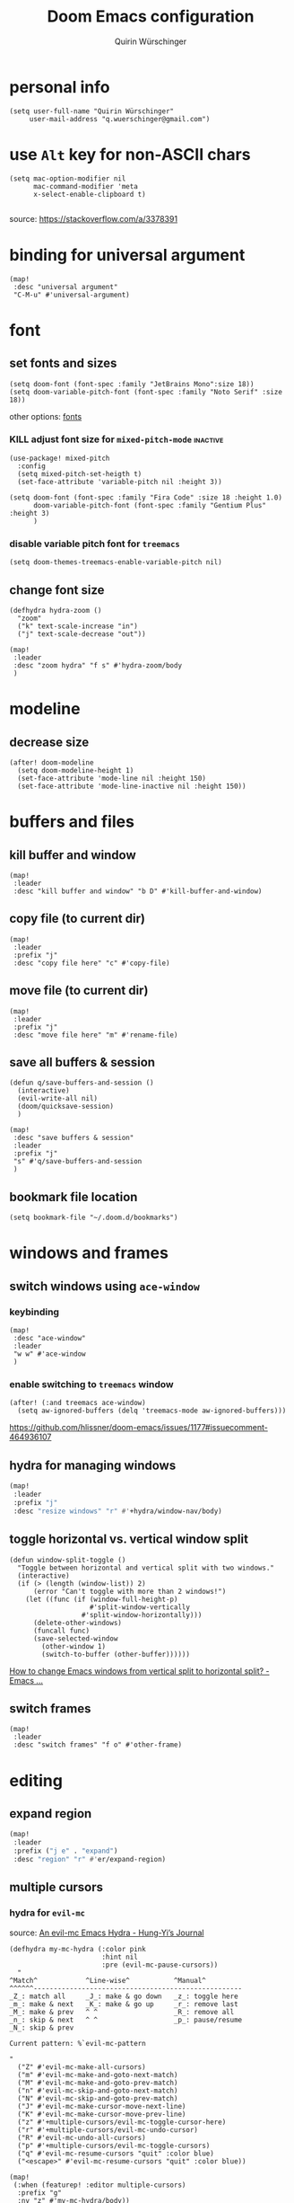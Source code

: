 #+startup: overview
#+title: Doom Emacs configuration
#+author: Quirin Würschinger
#+property: header-args :results silent :tangle yes

* personal info
#+BEGIN_SRC elisp
(setq user-full-name "Quirin Würschinger"
     user-mail-address "q.wuerschinger@gmail.com")
#+END_SRC

* use =Alt= key for non-ASCII chars
#+begin_src elisp
(setq mac-option-modifier nil
      mac-command-modifier 'meta
      x-select-enable-clipboard t)

#+end_src
source: https://stackoverflow.com/a/3378391
* binding for universal argument

#+begin_src elisp
(map!
 :desc "universal argument"
 "C-M-u" #'universal-argument)
#+end_src

* font
** set fonts and sizes

#+BEGIN_SRC elisp :tangle yes
(setq doom-font (font-spec :family "JetBrains Mono":size 18))
(setq doom-variable-pitch-font (font-spec :family "Noto Serif" :size 18))
#+END_SRC

other options: [[id:3f2f2ed3-dfc4-4bcd-a50a-8da7aafd8596][fonts]]

*** KILL adjust font size for =mixed-pitch-mode= :inactive:

#+begin_src elisp :tangle no
(use-package! mixed-pitch
  :config
  (setq mixed-pitch-set-heigth t)
  (set-face-attribute 'variable-pitch nil :height 3))
#+end_src

#+begin_src elisp :tangle no
(setq doom-font (font-spec :family "Fira Code" :size 18 :height 1.0)
      doom-variable-pitch-font (font-spec :family "Gentium Plus" :height 3)
      )
#+end_src

*** disable variable pitch font for =treemacs=

#+begin_src elisp
(setq doom-themes-treemacs-enable-variable-pitch nil)
#+end_src

** change font size

#+begin_src elisp
(defhydra hydra-zoom ()
  "zoom"
  ("k" text-scale-increase "in")
  ("j" text-scale-decrease "out"))

(map!
 :leader
 :desc "zoom hydra" "f s" #'hydra-zoom/body
 )
#+end_src

* modeline
** decrease size

#+begin_src elisp :results silent
(after! doom-modeline
  (setq doom-modeline-height 1)
  (set-face-attribute 'mode-line nil :height 150)
  (set-face-attribute 'mode-line-inactive nil :height 150))
#+end_src

* buffers and files
** kill buffer and window
#+BEGIN_SRC elisp
(map!
 :leader
 :desc "kill buffer and window" "b D" #'kill-buffer-and-window)
#+END_SRC
** copy file (to current dir)
#+BEGIN_SRC elisp
(map!
 :leader
 :prefix "j"
 :desc "copy file here" "c" #'copy-file)
#+END_SRC

** move file (to current dir)
#+BEGIN_SRC elisp
(map!
 :leader
 :prefix "j"
 :desc "move file here" "m" #'rename-file)
#+END_SRC
** save all buffers & session

#+begin_src elisp
(defun q/save-buffers-and-session ()
  (interactive)
  (evil-write-all nil)
  (doom/quicksave-session)
  )
#+end_src

#+begin_src elisp
(map!
 :desc "save buffers & session"
 :leader
 :prefix "j"
 "s" #'q/save-buffers-and-session
 )
#+end_src

** bookmark file location

#+begin_src elisp
(setq bookmark-file "~/.doom.d/bookmarks")
#+end_src

* windows and frames
** switch windows using =ace-window=
*** keybinding

#+begin_src elisp
(map!
 :desc "ace-window"
 :leader
 "w w" #'ace-window
 )
#+end_src

*** enable switching to =treemacs= window

#+begin_src elisp
(after! (:and treemacs ace-window)
  (setq aw-ignored-buffers (delq 'treemacs-mode aw-ignored-buffers)))
#+end_src
https://github.com/hlissner/doom-emacs/issues/1177#issuecomment-464936107

** hydra for managing windows
#+BEGIN_SRC emacs-lisp
(map!
 :leader
 :prefix "j"
 :desc "resize windows" "r" #'+hydra/window-nav/body)
#+END_SRC
** toggle horizontal vs. vertical window split

#+begin_src elisp
(defun window-split-toggle ()
  "Toggle between horizontal and vertical split with two windows."
  (interactive)
  (if (> (length (window-list)) 2)
      (error "Can't toggle with more than 2 windows!")
    (let ((func (if (window-full-height-p)
                    #'split-window-vertically
                  #'split-window-horizontally)))
      (delete-other-windows)
      (funcall func)
      (save-selected-window
        (other-window 1)
        (switch-to-buffer (other-buffer))))))
#+end_src
[[https://emacs.stackexchange.com/a/5372][How to change Emacs windows from vertical split to horizontal split? - Emacs ...]]
** switch frames

#+BEGIN_SRC elisp
(map!
 :leader
 :desc "switch frames" "f o" #'other-frame)
#+END_SRC

* editing
** expand region
#+BEGIN_SRC emacs-lisp
(map!
 :leader
 :prefix ("j e" . "expand")
 :desc "region" "r" #'er/expand-region)
#+END_SRC

** multiple cursors
*** hydra for =evil-mc=
source: [[https://hungyi.net/posts/hydra-for-evil-mc/][An evil-mc Emacs Hydra - Hung-Yi’s Journal]]
#+begin_src elisp
(defhydra my-mc-hydra (:color pink
                       :hint nil
                       :pre (evil-mc-pause-cursors))
  "
^Match^            ^Line-wise^           ^Manual^
^^^^^^----------------------------------------------------
_Z_: match all     _J_: make & go down   _z_: toggle here
_m_: make & next   _K_: make & go up     _r_: remove last
_M_: make & prev   ^ ^                   _R_: remove all
_n_: skip & next   ^ ^                   _p_: pause/resume
_N_: skip & prev

Current pattern: %`evil-mc-pattern

"
  ("Z" #'evil-mc-make-all-cursors)
  ("m" #'evil-mc-make-and-goto-next-match)
  ("M" #'evil-mc-make-and-goto-prev-match)
  ("n" #'evil-mc-skip-and-goto-next-match)
  ("N" #'evil-mc-skip-and-goto-prev-match)
  ("J" #'evil-mc-make-cursor-move-next-line)
  ("K" #'evil-mc-make-cursor-move-prev-line)
  ("z" #'+multiple-cursors/evil-mc-toggle-cursor-here)
  ("r" #'+multiple-cursors/evil-mc-undo-cursor)
  ("R" #'evil-mc-undo-all-cursors)
  ("p" #'+multiple-cursors/evil-mc-toggle-cursors)
  ("q" #'evil-mc-resume-cursors "quit" :color blue)
  ("<escape>" #'evil-mc-resume-cursors "quit" :color blue))

(map!
 (:when (featurep! :editor multiple-cursors)
  :prefix "g"
  :nv "z" #'my-mc-hydra/body))
#+end_src
** set =yasnippets= completion key

#+begin_src elisp
(after! yasnippet
  (define-key yas-minor-mode-map (kbd "<") yas-maybe-expand))
#+end_src
** move lines up/down using =drag-stuff=

#+begin_src elisp :tangle packages.el
(package! drag-stuff)
#+end_src

#+begin_src elisp
(use-package! drag-stuff
  :init
  (map!
   :desc "move line up" "M-p" #'drag-stuff-up
   :desc "move line down" "M-n" #'drag-stuff-down
   :desc "move word left" "M-b" #'drag-stuff-left
   :desc "move word down" "M-ü" #'drag-stuff-right
   )
   )
#+end_src
** break paragraph into lines

#+begin_src elisp :results silent
(defun p2l ()
  "Format current paragraph into single lines."
  (interactive "*")
  (save-excursion
    (forward-paragraph)
    (let ((foo (point)))
      (backward-paragraph)
      (replace-regexp "\n" " " nil (1+ (point)) foo)
      (backward-paragraph)
      (replace-regexp "\\.\s ?" ".\n" nil (point) foo)
      (backward-paragraph)
      (replace-regexp "; ?" ";\n" nil (point) foo)
      (backward-paragraph)
      (replace-regexp "\? ?" "?\n" nil (point) foo)
      (backward-paragraph)
      (replace-regexp "\! ?" "!\n" nil (point) foo)
      )))
#+end_src

This is an example.
Multiple sentences.
What about question marks?
And abbreviations, e.g.
/i.e./.
and semicolons;
dot.ted And exlamation marks!
And more.
** spellchecking
*** set =ispell= dictionary to =british=

#+begin_src elisp
(setq ispell-dictionary "british")
#+end_src

** enable mouse clicks for =flycheck=

#+begin_src elisp
(eval-after-load "flyspell"
  '(progn
     (define-key flyspell-mouse-map [down-mouse-3] #'flyspell-correct-word)
     (define-key flyspell-mouse-map [mouse-3] #'undefined)))
#+end_src
[[https://www.tenderisthebyte.com/blog/2019/06/09/spell-checking-emacs/][Spell Checking in Emacs | Tender Is The Byte]]

* =projectile=
** set projects
#+BEGIN_SRC elisp
(after! projectile
  (setq projectile-known-projects '(
                                    ;; private
                                    "~/.doom.d/"
                                    "~/org/"
                                    "~/roam/"
                                    "~/temp/latex/"
                                    "~/Dropbox/orgzly/"

                                    ;; teaching
                                    "~/promo/lehre/2021-22_ps_itl/"
                                    "~/promo/lehre/2021-22_sem_morph-wf/"

                                    ;; projects
                                    "~/promo/neocrawler/"
                                    "~/promo/sna/"
                                    "~/promo/AngloSaxon/"
                                    "~/promo/socemb/"
                                    "~/promo/NeoCov/"
                                    )))
#+END_SRC

** switch between workspaces
#+begin_src elisp
(map!
 :leader
 :desc "switch workspace" "y" #'+workspace/switch-to)
#+end_src
* =org-mode=
** fold files on startup
backup: ~(setq-default org-startup-folded t)~
#+BEGIN_SRC elisp
(after! org
  (setq org-startup-folded t))
#+END_SRC

** fold non-active trees
*** basic function

#+begin_src elisp
(defun org-show-current-heading-tidily ()
  (interactive)
  "Show next entry, keeping other entries closed."
  (dotimes (_ 2)
    (if (save-excursion (end-of-line) (outline-invisible-p))
        (progn (org-show-entry) (show-children))
      (outline-back-to-heading)
      (unless (and (bolp) (org-on-heading-p))
        (org-up-heading-safe)
        (hide-subtree)
        (error "Boundary reached"))
      (org-overview)
      (org-reveal t)
      (org-show-entry)
      (show-children))
    )
  )
#+end_src

*** keybinding

#+begin_src elisp
  (map!
   :leader
   :prefix "j"
   :desc "fold other trees" "j" #'org-show-current-heading-tidily)
#+end_src

** org dir
#+BEGIN_SRC elisp
(setq org-directory "~/org/")
#+END_SRC
 org
** agenda
*** open my agenda view

#+BEGIN_SRC elisp
(after! org
  (defun q/org-agenda ()
    "My personal agenda view."
    (interactive)
    (setq org-agenda-start-with-log-mode t)
    (org-agenda nil "a")
    (org-agenda-day-view)
    (org-agenda-goto-today)
    )

  (map!
   :desc "open agenda"
   :leader
   :prefix "j"
   "Q" #'q/org-agenda)
  )
#+END_SRC
*** start on Mondays

#+begin_src elisp
(after! org
  (setq org-agenda-start-on-weekday 1))
#+end_src

*** switch to agenda keybinding
**** macro

#+begin_src elisp
(fset 'switch-to-agenda-buffer
   (kmacro-lambda-form [?  ?b ?B ?o ?r ?g ?  ?a ?g ?e ?n ?d ?a return] 0 "%d"))

#+end_src

**** keybinding

#+begin_src emacs-lisp
(map!
 :desc "switch to agenda"
 :leader
 :prefix "j"
 "q" #'switch-to-agenda-buffer)
#+end_src

*** agenda files

#+BEGIN_SRC elisp
(after! org
  (setq org-agenda-files (list
                          "~/org/rout.org"
                          "~/org/privat.org"
                          "~/org/method.org"
                          "~/org/work.org"
                          "~/org/legenda.org"
                          "~/org/videnda.org"
                          "~/org/audenda.org"
                          "~/org/probanda.org"
                          )))
#+END_SRC

*** include archive files
#+begin_src elisp
(setq org-agenda-archives-mode 't)
#+end_src

*** agenda view / sorting strategy

#+begin_src elisp
(setq org-agenda-sorting-strategy
      '(
        (agenda time-up priority-down)
        (todo priority-down category-keep)
        (tags priority-down category-keep)
        (search category-keep)
        )
      )
#+end_src

*** log todo states to drawer

#+begin_src elisp :results silent
(setq org-log-into-drawer "CHANGEBOOK")
#+end_src

*** clocking
**** clock into drawer

#+BEGIN_SRC elisp
(after! org
  (setq org-clock-into-drawer "LOGBOOK"))
#+END_SRC

**** clocking status
#+BEGIN_SRC emacs-lisp
(after! org
  (setq org-clock-mode-line-total 'current))
#+END_SRC

**** clocktable by tags
- source
  + Stack Overflow / comment: https://emacs.stackexchange.com/a/32182/29471
  + gist: https://gist.github.com/ironchicken/6b5424bc2024b3d0a58a8a130f73c2ee
- my adjustment:
  - set column width to =19= to fit on split windows
  - file names could be removed by commenting out the respective lines below

#+begin_src elisp
(defun clocktable-by-tag/shift-cell (n)
  (let ((str ""))
    (dotimes (i n)
      (setq str (concat str "| ")))
    str))

(defun clocktable-by-tag/insert-tag (params)
  (let ((tag (plist-get params :tags)))
    (insert "|--\n")
    (insert (format "| %s | *Tag time* |\n" tag))
    (let ((total 0))
      (mapcar
       (lambda (file)
         (let ((clock-data (with-current-buffer (find-file-noselect file)
                             (org-clock-get-table-data (buffer-name) params))))
           (when (> (nth 1 clock-data) 0)
             (setq total (+ total (nth 1 clock-data)))
             (insert (format "| | File *%s* | %.2f |\n"
                             (file-name-nondirectory file)
                             (/ (nth 1 clock-data) 60.0)))
             (dolist (entry (nth 2 clock-data))
               (insert (format "| | . %s%s | %s %.2f |\n"
                               (org-clocktable-indent-string (nth 0 entry))
                               (nth 1 entry)
                               (clocktable-by-tag/shift-cell (nth 0 entry))
                               (/ (nth 4 entry) 60.0)))))))
       (org-agenda-files))
      (save-excursion
        (re-search-backward "*Tag time*")
        (org-table-next-field)
        (org-table-blank-field)
        (insert (format "*%.2f*" (/ total 60.0)))))
    (org-table-align)))

(defun org-dblock-write:clocktable-by-tag (params)
  (insert "| Tag | Headline | Time (h) |\n")
  (insert "|     | <l18>    | <r>  |\n")
  (let ((tags (plist-get params :tags)))
    (mapcar (lambda (tag)
              (clocktable-by-tag/insert-tag (plist-put (plist-put params :match tag) :tags tag)))
            tags)))
#+end_src

**** don't remove clocking durations of =0=

#+begin_src elisp
(setq org-clock-out-remove-zero-time-clocks nil)
#+end_src

*** hide repeating items
#+BEGIN_SRC elisp
(after! org
  (setq org-agenda-show-future-repeats nil))
#+END_SRC

*** hide =DONE= from agenda
#+BEGIN_SRC elisp
(after! org
  (setq org-agenda-skip-scheduled-if-done t))
#+END_SRC
*** set deadline warning days

#+begin_src elisp
(setq org-deadline-warning-days 3)
#+end_src
*** skip deadlines if task is done

#+begin_src elisp
(setq org-agenda-skip-deadline-if-done t)
#+end_src

*** bulk set priorities

#+begin_src elisp
(setq org-agenda-bulk-custom-functions '((?P (lambda nil (org-agenda-priority 'set)))))
#+end_src

*** shifting timestamps

#+begin_src elisp
(map!
 :after evil-org
 :map evil-org-mode-map
 :n "C-h" #'org-shiftleft
 :n "C-j" #'org-shiftdown
 :n "C-k" #'org-shiftup
 :n "C-l" #'org-shiftright
 )
#+end_src
*** calendar start weekday on Mondays

#+begin_src elisp
(after! org
  (setq calendar-week-start-day 1))
#+end_src

*** =org-super-agenda=
**** install

#+begin_src elisp :tangle packages.el
(package! org-super-agenda)
#+end_src

**** configure

fix to exclude active datestamps from time grid:

#+begin_src elisp
(defun my-org-hour-specification-p (item)
  (s-matches? "[0-9][0-9]?:[0-9][0-9]" item))
#+end_src
[[https://github.com/alphapapa/org-super-agenda/issues/204#issue-1007461284][alphapapa/org-super-agenda#204 :with-time argument for timestamp selectors]]

#+begin_src elisp
(use-package! org-super-agenda
  :after org
  :init
  ;; fix to retain evil bindings for Doom Emacs from GitHub issue in package repo; source: [[https://github.com/alphapapa/org-super-agenda/issues/50][alphapapa/org-super-agenda#50 Some keybindings not working at heading]]
  (setq org-super-agenda-header-map (make-sparse-keymap))
  :hook
  (after-init . org-super-agenda-mode)
  :config
  (setq org-super-agenda-groups
        ;; no grouping by priority automatically: ~(:name "prio" :priority>= "9" :order 5)~
        '(
          (:name "time" :pred my-org-hour-specification-p)
          (:name "overdue" :scheduled past)
          (:name "prio" :auto-priority)
          (:name "rout" :tag "rout")
          (:name "work" :tag "work")
          (:name "privat" :tag "privat")
          (:name "method" :tag "method")
          )
        )
  )
#+end_src

** capture templates

#+begin_src elisp :results silent
(after! org
  (setq org-capture-templates
        '(
          ("p" "todo / privat" entry
           (file "~/org/privat.org")
            "* TODO %?\n:PROPERTIES:\n:CREATED: %U\n:END:"
           :prepend t
           :empty-lines 1)
          ("w" "todo / work" entry
           (file "~/org/work.org")
            "* TODO %?\n:PROPERTIES:\n:CREATED: %U\n:END:"
           :prepend t
           :empty-lines 1)
          ("v" "videnda" entry
           (file "~/org/videnda.org")
           "* TODO %?\n:PROPERTIES:\n:CREATED: %U\n:END:"
           :prepend t
           :empty-lines 1)
          ("a" "audenda" entry
           (file "~/org/audenda.org")
           "* TODO %?\n:PROPERTIES:\n:CREATED: %U\n:END:"
           :prepend t
           :empty-lines 1)
          ("l" "legenda" entry
           (file "~/org/legenda.org")
           "* TODO %?\n:PROPERTIES:\n:CREATED: %U\n:END:"
           :prepend t
           :empty-lines 1)
          ("b" "probanda" entry
           (file "~/org/probanda.org")
           "* TODO %?\n:PROPERTIES:\n:CREATED: %U\n:END:"
           :prepend t
           :empty-lines 1)
          )
        )
  )
#+end_src

** use IDs for links

#+begin_src elisp
(setq org-id-link-to-org-use-id 'use-existing)
#+end_src

** image width
#+begin_src elisp
(after! org
  (setq org-image-actual-width 500))
#+end_src

** subtree operations
*** mark
#+begin_src elisp
(map!
 :leader
 :desc "org-mark-subtree" "m s v" #'org-mark-subtree)
#+end_src
*** cut
#+begin_src elisp
(map!
 :leader
 :desc "org-cut-special" "m s d" #'org-cut-special)
#+end_src

*** copy
#+begin_src elisp
(map!
 :leader
 :desc "org-copy-special" "m s y" #'org-copy-special)
#+end_src

*** paste
#+begin_src elisp
(map!
 :leader
 :desc "org-paste-special" "m s p" #'org-paste-special)
#+end_src

*** widen
#+begin_src elisp
(map!
 :leader
 :desc "org-paste-subtree" "m s w" #'widen)
#+end_src
** insert stuff
*** insert datetime / inactive
#+BEGIN_SRC elisp
(defun q/insert-timestamp-inactive ()
  (interactive)
  (let ((current-prefix-arg '(16)))
    (call-interactively 'org-time-stamp-inactive)))
#+END_SRC
[[https://emacs.stackexchange.com/questions/12130/how-to-insert-inactive-timestamp-via-function][source]]

#+BEGIN_SRC elisp
(map!
 :leader
 :desc "timestamp" "i t" #'q/insert-timestamp-inactive
 )
#+END_SRC

*** insert date / inactive
#+BEGIN_SRC elisp
(map!
 :leader
 :desc "datestamp" "i d" #'org-time-stamp-inactive)
#+END_SRC

*** insert file link

#+BEGIN_SRC elisp
(defun q/insert-file-link ()
  (interactive)
  (let ((current-prefix-arg '(4)))
    (call-interactively 'org-insert-link)))
#+END_SRC

#+BEGIN_SRC elisp
(map!
 :leader
 :desc "insert file link" "l" #'q/insert-file-link)
#+END_SRC

*** insert file path
#+begin_src elisp
(defun my-counsel-insert-file-path ()
  "Insert file path."
  (interactive)
  (unless (featurep 'counsel) (require 'counsel))
  (ivy-read "Find file: " 'read-file-name-internal
            :matcher #'counsel--find-file-matcher
            :action
            (lambda (x)
              (insert x))))

(map!
 :leader
 :desc "insert file path" "L" #'my-counsel-insert-file-path)
#+end_src
source: https://emacs.stackexchange.com/a/39107/29471

*** insert checkbox

#+BEGIN_SRC elisp
(defun q/toggle-checkbox ()
  (interactive)
  (let
      ((current-prefix-arg '(4)))
    (call-interactively 'org-toggle-checkbox)))
#+END_SRC

#+BEGIN_SRC elisp
(map!
 :leader
 :desc "insert checkbox" "c h" #'q/toggle-checkbox)
#+END_SRC

** export
*** keybinding for using last export action

#+begin_src elisp
(defun q/org-export-dispatch-last ()
  (interactive)
  (let
      ((current-prefix-arg '(4)))
    (call-interactively 'org-export-dispatch)))
#+end_src

#+begin_src elisp
(map!
 :desc "q/org-export-dispatch-last"
 :leader
 :prefix "m"
 "E" #'q/org-export-dispatch-last
 )
#+end_src

*** format datetime stamps
**** remove brackets
source: https://stackoverflow.com/a/33716338/4165300

#+BEGIN_SRC elisp
(defun org-export-filter-timestamp-remove-brackets (timestamp backend info)
  "removes relevant brackets from a timestamp"
  (cond
   ((org-export-derived-backend-p backend 'latex)
    (replace-regexp-in-string "[<>]\\|[][]" "" timestamp))
   ((org-export-derived-backend-p backend 'html)
    (replace-regexp-in-string "&[lg]t;\\|[][]" "" timestamp))
   )
  )

(eval-after-load 'ox '(add-to-list
                       'org-export-filter-timestamp-functions
                       'org-export-filter-timestamp-remove-brackets))
#+END_SRC
**** custom format
#+begin_src elisp
(setq org-time-stamp-custom-formats '("%e %B, %Y" . "%e %B, %Y, %H:%M h"))

(defun my-org-export-ensure-custom-times (backend)
  (setq-local org-display-custom-times t)
  )

(add-hook 'org-export-before-processing-hook 'my-org-export-ensure-custom-times)
#+end_src
https://emacs.stackexchange.com/a/34436/29471
*** to =LaTeX=
**** don't center tables
#+begin_src elisp
(setq org-latex-tables-centered nil)
#+end_src

**** always use =booktabs=

#+BEGIN_SRC elisp
(after! org
  (setq org-latex-tables-booktabs t))
#+END_SRC

#+begin_src elisp
(setq org-latex-packages-alist '())
(add-to-list 'org-latex-packages-alist '("" "booktabs"))
#+end_src
**** ignore headings with =ignore= tag

#+begin_src elisp
(require 'ox-extra)
(ox-extras-activate '(ignore-headlines))
#+end_src

*** via =odt= to =docx=

#+begin_src elisp
(setq org-odt-preferred-output-format "docx")
#+end_src

** =org-tables=
*** shrink
#+BEGIN_SRC emacs-lisp
(after! org
  (map!
   :leader
   :desc "shrink table" "t s" #'org-table-shrink))
#+END_SRC

*** expand
#+BEGIN_SRC emacs-lisp
(after! org
  (map!
   :leader
   :desc "expand table" "t e" #'org-table-expand))
#+END_SRC
*** =orgtbl-aggregate=
**** install

#+begin_src elisp :tangle packages.el
(package! orgtbl-aggregate)
#+end_src

*** =orgtbljoin=
**** install

#+begin_src elisp :tangle packages.el
(package! orgtbl-join
  :recipe (:host github
           :repo "tbanel/orgtbljoin"))
#+end_src

**** config

#+begin_src elisp
(use-package! orgtbl-join
  :after org)
#+end_src
*** =org-pretty-tables=

should be included in Doom emacs via the =+pretty= flag for =org=, but doesn't currently work for me

#+begin_src elisp :tangle packages.el
(package! org-pretty-table
  :recipe (:host github
           :repo "Fuco1/org-pretty-table"))
#+end_src

#+begin_src elisp
(use-package! org-pretty-table ; "prettier" tables
  :hook (org-mode . org-pretty-table-mode))
#+end_src

** =org-babel=
*** default arguments for =jupyter-python=
for [[file:../roam/20210822112618-ipython.org][IPython]] source blocks
#+begin_src elisp
(setq org-babel-default-header-args:jupyter-python '((:async . "yes")
                                                     (:kernel . "qw")
                                                     (:session . "jupy")
                                                     ))
#+end_src
*** default header arguments: don't evaluate for export

#+begin_src elisp
(after! org
  (setq org-babel-default-header-args
        (cons '(:eval . "no-export")
              (assq-delete-all :noweb org-babel-default-header-args))))
#+end_src
** =org-roam=
*** config
#+BEGIN_SRC emacs-lisp
(use-package! org-roam
  :after org
  :hook
    (after-init . org-roam-mode)
  :custom
    (org-roam-directory "~/roam")
    (org-roam-dailies-directory "journal")
    (org-roam-graph-viewer "/usr/bin/open")
  :init
    (setq org-roam-dailies-capture-templates
            '(("d" "default" entry
            "* %?"
            :target (file+head
                        "%<%Y-%m-%d>.org"
                        ;; title bak: %<%A, %d %B %Y>
                        "#+TITLE: %<%Y-%m-%d>\n#+PROPERTY: quality \n#+PROPERTY: privat \n#+PROPERTY: work \n \n* Affirm\n- \n* Dank\n** \n* Was will ich heute machen?\n** TODO\n* Wie war mein Tag?\n** \n* Clocktable\n#+begin: clocktable-by-tag :tags (\"work\" \"privat\" \"rout\" \"method\") :maxlevel 1 :block %<%Y-%m-%d>\n#+end:")))
    ;; (setq org-roam-capture-templates
    ;;         '(("r" "bibliography reference" plain
    ;;         "%?"
    ;;         :target
    ;;         (file+head "${citekey}.org" "#+title: ${citekey}\n#+filetags:\n")
    ;;         :unnarrowed t)))
            )
  :config
    (setq +org-roam-open-buffer-on-find-file nil)
    (setq org-roam-graph-exclude-matcher '("dailies"))
    (setq org-roam-file-exclude-regexp "logseq/bak")

  (map!
   :leader
   :prefix "r"
   :desc "sidebar" "r" #'org-roam-buffer-toggle
   :desc "find file" "f" #'org-roam-node-find
   :desc "insert" "i" #'org-roam-node-insert
   :desc "add alias" "a" #'org-roam-alias-add
   :desc "add ref" "c" #'org-roam-ref-add
   :desc "add tag" "l" #'org-roam-tag-add
   :desc "sync DB" "s" #'org-roam-db-sync
   :desc "d / yesterday" "y" #'org-roam-dailies-goto-yesterday
   :desc "d / today" "t" #'org-roam-dailies-goto-today
   :desc "d / tomorrow" "m" #'org-roam-dailies-goto-tomorrow
   :desc "d / date" "d" #'org-roam-dailies-goto-date
   :desc "d / previous" "p" #'org-roam-dailies-goto-previous-note
   :desc "d / next" "n" #'org-roam-dailies-goto-next-note
   )
  )
#+END_SRC

*** =org-roam=bibtex= :inactive:
**** install
#+begin_src elisp :tangle no
(package! org-roam-bibtex
  :recipe (:host github
           :repo "org-roam/org-roam-bibtex"))
#+end_src

**** configure
#+begin_src elisp :tangle no
(use-package! org-roam-bibtex
  :after org-roam)
#+end_src

*** =org-roam-ui=
**** install
#+begin_src elisp :tangle packages.el
(unpin! org-roam)
(package! websocket)
(package! org-roam-ui
  :recipe (
           :host github
           :repo "org-roam/org-roam-ui"
           :files ("*.el" "out")))
#+end_src

**** config
#+begin_src elisp
(use-package! websocket
    :after org-roam)

(use-package! org-roam-ui
    :after org-roam
    :config
    (setq org-roam-ui-sync-theme t
          org-roam-ui-follow t
          org-roam-ui-update-on-save t
          org-roam-ui-open-on-start t))
#+end_src
*** =vulpea=
**** install
#+begin_src elisp :tangle packages.el
(package! vulpea
  :recipe (:host github
           :repo "d12frosted/vulpea"))
#+end_src

**** configure
#+begin_src elisp :tangle yes
(use-package! vulpea)
#+end_src
**** [[id:b33061d6-d377-4403-941d-ff7e25aa5c08][search for backlinks intersection]]
***** basic function
#+begin_src elisp
(defun vulpea-backlinks-many (notes)
  "Return notes that link to all NOTES at the same time."
  (let* ((blinks-all
          (emacsql-with-transaction (org-roam-db)
            (seq-map
             (lambda (note)
               (seq-map
                #'vulpea-db--from-node
                (seq-map
                 #'org-roam-backlink-source-node
                 (org-roam-backlinks-get
                  (org-roam-populate
                   (org-roam-node-from-id (vulpea-note-id note)))))))
             notes))))
    (seq-reduce
     (lambda (r e)
       (seq-intersection
        r e
        (lambda (a b)
          (string-equal (vulpea-note-id a)
                        (vulpea-note-id b)))))
     blinks-all
     (seq-uniq (apply #'append blinks-all)))))
#+end_src

#+RESULTS:
: vulpea-backlinks-many

***** interactive function
#+begin_src elisp
(defun select-backlinks-many ()
  "It's hard to explain."
  (interactive)
  (let* ((notes (vulpea-utils-collect-while
                 #'vulpea-select
                 nil
                 "Note" :require-match t))
         (blinks (vulpea-backlinks-many notes)))
    (completing-read
     "Backlink: "
     (seq-map #'vulpea-note-title blinks))))
#+end_src

** =org-ref= :inactive:
*** install
#+begin_src elisp :tangle no
(package! org-ref)
#+end_src

*** configure
#+begin_src elisp :tangle no
(use-package! org-ref
  :after org
  :init
    (require 'bibtex)
    (define-key bibtex-mode-map (kbd "H-b") 'org-ref-bibtex-hydra/body)
    (define-key org-mode-map (kbd "C-c ]") 'org-ref-insert-link)
    (define-key org-mode-map (kbd "s-[") 'org-ref-insert-link-hydra/body)
    (require 'org-ref-arxiv)
    (require 'org-ref-scopus)
    (require 'org-ref-wos)
  :config
  (setq
    org-ref-default-bibliography '("/Users/quirin/promo/bib/references.bib")
    org-ref-pdf-directory "/Users/quirin/promo/bib/pdfs/"
    ;; org-latex-pdf-process (list "latexmk -shell-escape -bibtex -f -pdf %f")
    bibtex-completion-bibliography '("/Users/quirin/promo/bib/references.bib")
    bibtex-completion-library-path '("/Users/quirin/promo/bib/pdfs/")
    ;; bibtex-completion-notes-path "~/Dropbox/emacs/bibliography/notes/"
    ;; bibtex-completion-notes-template-multiple-files "* ${author-or-editor}, ${title}, ${journal}, (${year}) :${=type=}: \n\nSee [[cite:&${=key=}]]\n"
    bibtex-completion-additional-search-fields '(keywords)
    bibtex-completion-display-formats '(
      (article       . "${=has-pdf=:1}${=has-note=:1} ${year:4} ${author:36} ${title:*} ${journal:40}")
      (inbook        . "${=has-pdf=:1}${=has-note=:1} ${year:4} ${author:36} ${title:*} Chapter ${chapter:32}")
      (incollection  . "${=has-pdf=:1}${=has-note=:1} ${year:4} ${author:36} ${title:*} ${booktitle:40}")
      (inproceedings . "${=has-pdf=:1}${=has-note=:1} ${year:4} ${author:36} ${title:*} ${booktitle:40}")
      (t             . "${=has-pdf=:1}${=has-note=:1} ${year:4} ${author:36} ${title:*}")
    )
    bibtex-completion-pdf-open-function (lambda (fpath) (call-process "open" nil 0 nil fpath))
  )
)
#+end_src

** =org-cite= et al.
*** my paths

#+BEGIN_src  elisp
(defvar qw/ref-bib '("/Users/quirin/promo/bib/references.bib"))
(defvar qw/ref-pdfs '("/Users/quirin/promo/bib/pdfs/"))
(defvar qw/ref-notes '("/Users/quirin/roam/"))
#+END_src

*** assign cite processors to backends :inactive:

#+begin_src elisp :tangle no
(after! oc
  (setq org-cite-export-processors '((biblatex authoryear authoryear)
                                     (t csl)
                                     (html csl))))
#+end_src

*** =citar=
**** install

#+begin_src elisp :tangle packages.el
(package! citar
  :recipe (:host github
           :repo "bdarcus/citar"
           :branch "main"
           :files ("*.el")))
#+end_src

**** config
***** basic

#+begin_src elisp
(use-package citar
  :no-require
  :custom
  (org-cite-global-bibliography qw/ref-bib)
  (org-cite-insert-processor 'citar)
  (org-cite-follow-processor 'citar)
  (org-cite-activate-processor 'citar)

  :bind
  (:map org-mode-map :package org ("C-c b" . #'org-cite-insert))

  :config
  (setq citar-library-paths qw/ref-pdfs)
  (setq citar-bibliography qw/ref-bib)
  (setq citar-notes-paths qw/ref-notes)
  )
#+end_src

***** icons

#+begin_src elisp
(setq citar-symbols
      `((file ,(all-the-icons-faicon "file-o" :face 'all-the-icons-green :v-adjust -0.1) . " ")
        (note ,(all-the-icons-material "speaker_notes" :face 'all-the-icons-blue :v-adjust -0.3) . " ")
        (link ,(all-the-icons-octicon "link" :face 'all-the-icons-orange :v-adjust 0.01) . " ")))
(setq citar-symbol-separator "  ")
#+end_src
**** keybindings

#+begin_src emacs-lisp
(map!
 :leader
 :prefix-map ("j z" . "zitations")
 :desc "insert citation" "i" #'citar-insert-citation
 :desc "open" "o" #'citar-open
 :desc "refresh" "r" #'citar-refresh
 )
#+end_src

*** =citeproc=

#+begin_src elisp :tangle packages.el
(package! citeproc)
#+end_src

*** =biblatex= processor

#+begin_src elisp
(use-package! oc-biblatex
  :after oc)
#+end_src

** =org-download=
*** installation

#+begin_src elisp :tangle packages.el
(package! org-download
  :recipe (:host github
           :repo "abo-abo/org-download"))
#+end_src

*** configuration

#+begin_src elisp
(use-package! org-download
  :after org
  :config
  (setq-default org-download-image-dir "./img/")
  (setq-default org-download-heading-lvl nil)
  (setq org-download-annotate-function (lambda (_link) ""))
  (map!
   :leader
   :prefix "j l"
   )
  )
#+END_SRC

*** custom function for download & rename

#+begin_src elisp
(defun qw/org-download-clipboard-and-rename ()
  (interactive)
  (org-download-clipboard)
  (org-download-rename-last-file)
  )
#+end_src

#+begin_src elisp
(map!
 :desc "download from clipboard and rename"
 :leader
 :prefix "j"
 "l" #'qw/org-download-clipboard-and-rename
 )
#+end_src

** =org-transclusion=
*** install
**** from GitHub

#+begin_src elisp :tangle packages.el
(package! org-transclusion
  :recipe (:host github
           :repo "nobiot/org-transclusion"
           :branch "main"
           :files ("*.el")))
#+end_src

**** from Melpa :inactive:

#+begin_src elisp :tangle no
(package! org-transclusion)
#+end_src

*** configure

#+begin_src elisp
(use-package! org-transclusion
  :after org
  :config
  (set-face-attribute
   'org-transclusion-fringe nil
   :foreground "#999966"
   :background "#999966")

  (set-face-attribute
   'org-transclusion-source-fringe nil
   :foreground "#999966"
   :background "#999966")

  (add-to-list 'org-transclusion-extensions 'org-transclusion-indent-mode)
  (require 'org-transclusion-indent-mode)
  )
#+end_src

*** keybindings

#+begin_src elisp
(map!
 :leader
 :prefix-map ("j t" . "org-transclusion")
 :desc "toggle mode" "m" #'org-transclusion-mode
 :desc "make from link" "l" #'org-transclusion-make-from-link
 :desc "add" "a" #'org-transclusion-add
 :desc "remove" "r" #'org-transclusion-remove
 )
#+end_src

*** tweak to exclude first-level heading with =:only-contents=

#+begin_src elisp
(defvar org-transclusion-headline-ignored nil)

(defun org-transclusion-content-filter-org-only-contents (data)
  "Overriding the standard function to transclude subtrees only.
This works on :only-contents property"
  (cond
   ((and (eq (org-element-type data) 'headline)
          (not org-transclusion-headline-ignored))
     (progn
       (setq org-transclusion-headline-ignored t)
       nil))
   ((and (eq org-transclusion-headline-ignored t)
         (eq (org-element-type data) 'section))
    nil)
   ((and (eq org-transclusion-headline-ignored t)
         (eq (org-element-type data) 'headline))
    (org-element-extract-element data)
    data)
   (t
    data)))

(defun org-transclusion-reset-headline-ignored (&rest _)
  (setq org-transclusion-headline-ignored nil))

(advice-add #'org-transclusion-content-org-buffer-or-element
            :after #'org-transclusion-reset-headline-ignored)
#+end_src

** =org-tree-slide= :inactive:

#+begin_src elisp :tangle no
(after! org-tree-slide
  (advice-remove 'org-tree-slide--display-tree-with-narrow
                 #'+org-present--narrow-to-subtree-a)
  (advice-remove 'org-tree-slide--display-tree-with-narrow
                 #'+org-present--hide-first-heading-maybe-a)
  )
#+end_src

source for =advice-remove=: https://github.com/hlissner/doom-emacs/issues/4646
** =org-ql=

#+begin_src elisp :tangle packages.el
(package! org-ql)
#+end_src
** set apps for opening files
#+begin_src elisp
(setq org-file-apps
      '(
        (remote . emacs)
        (auto-mode . emacs)
        (directory . emacs)
        ("\\.mm\\'" . default)
        ("\\.x?html?\\'" . default)
        ("\\.pdf\\'" . emacs)
        ))
#+end_src
** tag subtrees with =pos= or =:neg:=
*** =pos=

#+begin_src elisp
(defun qw/org-set-tags-pos ()
  (interactive)
  (org-set-tags ":pos:")
  ;; (+org/insert-item-below 1)
  )
#+end_src

#+begin_src elisp
(map!
 :desc "tag =pos="
 :leader
 :prefix "j"
 "p" #'qw/org-set-tags-pos
 )
#+end_src

*** =neg=

#+begin_src elisp
(defun qw/org-set-tags-neg ()
  (interactive)
  (org-set-tags ":neg:")
  ;; (+org/insert-item-below 1)
  )
#+end_src

#+begin_src elisp
(map!
 :desc "tag =neg="
 :leader
 :prefix "j"
 "n" #'qw/org-set-tags-neg
 )
#+end_src
** auto-save buffers

important for sync via Dropbox

#+begin_src elisp
(add-hook 'auto-save-hook 'org-save-all-org-buffers)
#+end_src
[[https://christiantietze.de/posts/2019/03/sync-emacs-org-files/][Sync Emacs Org Agenda Files via Dropbox Without Conflicts • Christian Tietze]]
** add link type for Apple Mail messages

uses [[id:ae8d035f-7308-435b-a624-2e979405456e][Alfred]] workflow: [[id:ccee3003-b071-4981-8b94-c5ae52cc87a5][copy Apple Mail ID to clipboard]]

#+begin_src elisp
(org-add-link-type "message"
 (lambda (id)
  (shell-command
   (concat "open message:" id))))
#+end_src
https://emacs.stackexchange.com/a/63982

* workspaces
#+begin_src elisp
(map!
 :leader
 :desc "switch workspace" "y" #'+workspace/switch-to)
#+end_src
* file management
** =dired=
*** hide details by default
#+BEGIN_SRC emacs-lisp
(after! dired
  (add-hook 'dired-mode-hook
            (lambda ()
              (dired-hide-details-mode))))
#+END_SRC

*** delete files to Trash
#+BEGIN_SRC emacs-lisp
(after! dired
  (setq delete-by-moving-to-trash t)
  (setq trash-directory "~/.Trash"))
#+END_SRC

*** bindings for folders
#+BEGIN_SRC elisp
(map!
 :leader
 :prefix ("j d" . "dired")
 :desc "home" "h" (lambda () (interactive) (find-file "~"))
 :desc "Desktop" "d" (lambda () (interactive) (find-file "~/Desktop"))
 :desc "promo" "p" (lambda () (interactive) (find-file "~/promo"))
 :desc "Lehre" "l" (lambda () (interactive) (find-file "~/promo/lehre"))
 :desc "bib/pdfs" "b" (lambda () (interactive) (find-file "~/promo/bib/pdfs"))
 :desc "Volumes" "v" (lambda () (interactive) (find-file "/Volumes"))
 :desc "orgzly" "o" (lambda () (interactive) (find-file "~/Dropbox/orgzly"))
 :desc "Google Drive" "g" (lambda () (interactive) (find-file "~/Google Drive"))
 )
#+END_SRC
*** =dired-narrow=
**** install

#+begin_src elisp :tangle packages.el
(package! dired-narrow)
#+end_src

**** configure

#+BEGIN_SRC elisp
(map!
 :leader
 :prefix "j d"
 :desc "dired narrow" "n" #'dired-narrow)
#+END_SRC
*** =dired-subtree=

#+begin_src elisp :tangle packages.el
(package! dired-subtree)
#+end_src

#+begin_src elisp
(use-package! dired-subtree
  :after dired
  :config
  (define-key dired-mode-map (kbd "<tab>") 'dired-subtree-toggle))
#+end_src
*** =dired-sidebar=

#+begin_src elisp :tangle packages.el
(package! dired-sidebar)
#+end_src

#+begin_src elisp
(use-package! dired-sidebar
  :commands (dired-sidebar-toggle-sidebar))
#+end_src

** =dirvish=

#+begin_src elisp :tangle packages.el
(package! dirvish)
#+end_src
* version control
** =ediff=
*** unfold =org= files before diffing

#+begin_src elisp :results silent
(add-hook 'ediff-prepare-buffer-hook #'show-all)
#+end_src

*** start from =dired=

#+begin_src elisp
(defun ora-ediff-files ()
  (interactive)
  (let ((files (dired-get-marked-files))
        (wnd (current-window-configuration)))
    (if (<= (length files) 2)
        (let ((file1 (car files))
              (file2 (if (cdr files)
                         (cadr files)
                       (read-file-name
                        "file: "
                        (dired-dwim-target-directory)))))
          (if (file-newer-than-file-p file1 file2)
              (ediff-files file2 file1)
            (ediff-files file1 file2))
          (add-hook 'ediff-after-quit-hook-internal
                    (lambda ()
                      (setq ediff-after-quit-hook-internal nil)
                      (set-window-configuration wnd))))
      (error "no more than 2 files should be marked"))))
#+end_src
[[https://oremacs.com/2017/03/18/dired-ediff/][Quickly ediff files from dired · (or emacs]]

* =anki-editor=
** install
#+begin_src elisp :tangle packages.el
(package! anki-editor)
#+end_src

** configure

#+begin_src elisp
(use-package anki-editor
  :after org
  :init
  (setq-default anki-editor-use-math-jax t)
  :config
  (map!
   :leader
   :prefix-map ("j a" . "anki-editor")
   :desc "insert note" "i" #'anki-editor-insert-note
   :desc "push notes" "P" #'anki-editor-push-notes :desc "mode" "m" #'anki-editor-mode)
  )
#+end_src

*** copy heading to front card

#+begin_src elisp
(fset 'anki-editor-copy-heading-to-front
      (kmacro-lambda-form [?y ?y ?j ?j ?p ?  ?m ?h ?j ?o] 0 "%d"))
#+end_src

#+begin_src elisp
(map!
 :leader
 :prefix "j a"
 :desc "copy heading to front" "h" #'anki-editor-copy-heading-to-front)
#+end_src

*** binding for pushing current note only

#+begin_src elisp
(defun q/anki-editor-push-note ()
  (interactive)
  (let ((current-prefix-arg '(4)))
    (call-interactively 'anki-editor-push-notes)))
#+end_src

#+begin_src elisp
(map!
 :leader
 :prefix "j a"
 :desc "push note" "p" #'q/anki-editor-push-note)
#+end_src

* =deft=

#+begin_src elisp
(use-package! deft
  :after org
  :bind
  ("C-c n d" . deft)
  :custom
  (deft-recursive t)
  (deft-use-filter-string-for-filename t)
  (deft-default-extension "org")
  (deft-directory "~/roam/"))
#+end_src
* =LaTeX=
** set bibliography path

#+begin_src elisp
(setq reftex-default-bibliography "~/promo/bib/references.bib")
#+end_src

** set viewer app

#+BEGIN_SRC elisp
(setq +latex-viewers '(pdf-tools))
#+END_SRC

** folding
*** fold custom macros
source: https://emacs.stackexchange.com/a/33679/29471

#+BEGIN_SRC elisp
(after! latex
  (setq TeX-fold-macro-spec-list '(
    ("[f]" ("footnote"))
    ("[m]" ("marginpar"))
    ("[c]" ("cite"))
    ("[l]" ("label"))
    ("[r]" ("ref" "pageref" "eqref"))
    ("[i]" ("index" "glossary"))
    ("[1]:||*" ("item"))
    ("..." ("dots"))
    ("(C)" ("copyright"))
    ("(R)" ("textregistered"))
    ("TM" ("texttrademark"))
    (1 ("part" "chapter" "section" "subsection" "subsubsection" "paragraph" "subparagraph" "part*" "chapter*" "section*" "subsection*" "subsubsection*" "paragraph*" "subparagraph*" "emph" "textit" "textsl" "textmd" "textrm" "textsf" "texttt" "textbf" "textsc" "textup"))
    ("{1}" ("cite" "textcite" "se" "sw" "sps" "sbs" "hw" "qpar" "ol" "mn" "phnm" "mrphm" "enquote" "uline" "num" "textsuperscript"))
    ("({1})" ("parencite" "todo"))
    ("[todo]" ("todo"))
    ))
  )
#+END_SRC

** view =pdf= in new frame

- if only one frame is present: use new window
- if separate frame available: use separate frame

#+BEGIN_SRC elisp
(after! latex
  (defun framesMenus-display-buffer-use-some-frame (fun &rest args)
    "Use `display-buffer-use-some-frame' as `display-buffer-overriding-action'.
Then run FUN with ARGS."
    (let ((display-buffer-overriding-action '(display-buffer-use-some-frame)))
      (apply fun args)))

  (advice-add 'TeX-pdf-tools-sync-view :around #'framesMenus-display-buffer-use-some-frame)
  (advice-add 'pdf-sync-backward-search-mouse :around #'framesMenus-display-buffer-use-some-frame)
  )
#+END_SRC
https://emacs.stackexchange.com/questions/55395/auctex-and-pdf-tools-in-2-separate-frames-for-dual-monitor-setup
** indent manually & by 2 spaces

#+begin_src elisp
(add-hook 'LaTeX-mode-hook
          (lambda ()
            (setq tab-width 2
                  electric-indent-mode nil)))
#+end_src
[[https://emacs.stackexchange.com/a/48884/29471][Manual indentation in LaTeX mode - Emacs Stack Exchange]]

* emojis
#+begin_src elisp
(map!
 :leader
 :prefix "i"
 :desc "insert emoji" "e" #'emojify-insert-emoji
 )
#+end_src
* insert lorem ipsum

#+begin_src elisp :tangle packages.el
(package! lorem-ipsum)
#+end_src
* make shell commands use =~/.bashrc=

#+begin_src elisp
(setq shell-command-switch "-ic")
#+end_src
* open emails externally

#+begin_src elisp
(setq browse-url-mailto-function 'browse-url-generic)
(setq browse-url-generic-program "open")
#+end_src
* =csv-mode=

#+begin_src elisp :tangle packages.el
(package! csv-mode)
#+end_src
* =pdf-tools=
** config

#+BEGIN_SRC emacs-lisp
(use-package! pdf-tools
  :config
  (setq-default pdf-view-display-size 'fit-width)
  (setq pdf-annot-activate-created-annotations t))
#+END_SRC

** custom keybindings

#+BEGIN_SRC emacs-lisp
(map!
 :leader
 :prefix-map ("d". "pdf-tools")
 :desc "annotate w/ text" "t" #'pdf-annot-add-text-annotation
 :desc "annotate w/ highlight" "h" #'pdf-annot-add-highlight-markup-annotation
 :desc "annotate w/ underline" "u" #'pdf-annot-add-underline-markup-annotation
 :desc "annotate w/ strikeout" "s" #'pdf-annot-add-strikeout-markup-annotation
 :desc "delete annotation" "d" #'pdf-annot-delete
 :desc "jump back" "b" #'pdf-history-goto
 :desc "jump back" "j" #'pdf-history-forward
 :desc "jump back" "k" #'pdf-history-backward
 )
#+END_SRC
